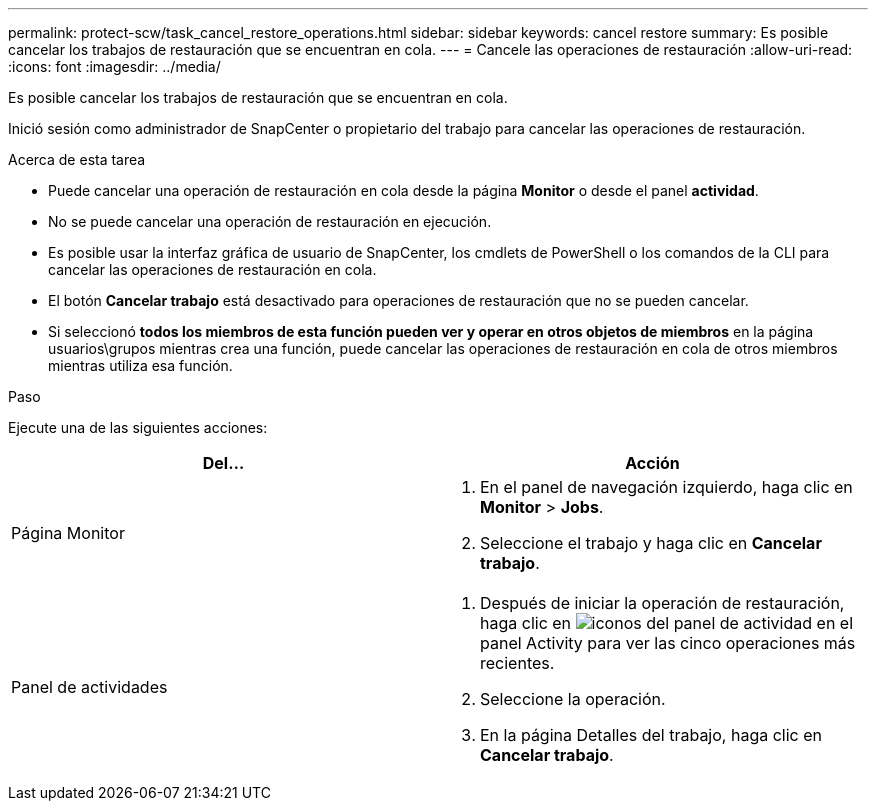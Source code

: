 ---
permalink: protect-scw/task_cancel_restore_operations.html 
sidebar: sidebar 
keywords: cancel restore 
summary: Es posible cancelar los trabajos de restauración que se encuentran en cola. 
---
= Cancele las operaciones de restauración
:allow-uri-read: 
:icons: font
:imagesdir: ../media/


[role="lead"]
Es posible cancelar los trabajos de restauración que se encuentran en cola.

Inició sesión como administrador de SnapCenter o propietario del trabajo para cancelar las operaciones de restauración.

.Acerca de esta tarea
* Puede cancelar una operación de restauración en cola desde la página *Monitor* o desde el panel *actividad*.
* No se puede cancelar una operación de restauración en ejecución.
* Es posible usar la interfaz gráfica de usuario de SnapCenter, los cmdlets de PowerShell o los comandos de la CLI para cancelar las operaciones de restauración en cola.
* El botón *Cancelar trabajo* está desactivado para operaciones de restauración que no se pueden cancelar.
* Si seleccionó *todos los miembros de esta función pueden ver y operar en otros objetos de miembros* en la página usuarios\grupos mientras crea una función, puede cancelar las operaciones de restauración en cola de otros miembros mientras utiliza esa función.


.Paso
Ejecute una de las siguientes acciones:

|===
| Del... | Acción 


 a| 
Página Monitor
 a| 
. En el panel de navegación izquierdo, haga clic en *Monitor* > *Jobs*.
. Seleccione el trabajo y haga clic en *Cancelar trabajo*.




 a| 
Panel de actividades
 a| 
. Después de iniciar la operación de restauración, haga clic en image:../media/activity_pane_icon.gif["iconos del panel de actividad"] en el panel Activity para ver las cinco operaciones más recientes.
. Seleccione la operación.
. En la página Detalles del trabajo, haga clic en *Cancelar trabajo*.


|===